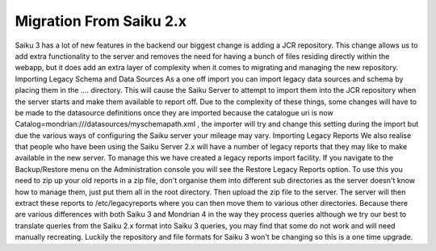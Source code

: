 Migration From Saiku 2.x
========================

Saiku 3 has a lot of new features in the backend our biggest change is adding a JCR repository. This change allows us to add extra functionality to the server and removes the need for having a bunch of files residing directly within the webapp, but it does add an extra layer of complexity when it comes to migrating and managing the new repository.
Importing Legacy Schema and Data Sources
As a one off import you can import legacy data sources and schema by placing them in the .... directory. This will cause the Saiku Server to attempt to import them into the JCR repository when the server starts and make them available to report off. Due to the complexity of these things, some changes will have to be made to the datasource definitions once they are imported because the catalogue uri is now Catalog=mondrian:///datasources/myschemapath.xml , the importer will try and change this setting during the import but due the various ways of configuring the Saiku server your mileage may vary.
Importing Legacy Reports
We also realise that people who have been using the Saiku Server 2.x will have a number of legacy reports that they may like to make available in the new server. To manage this we have created a legacy reports import facility. If you navigate to the Backup/Restore menu on the Administration console you will see the Restore Legacy Reports option. To use this you need to zip up your old reports in a zip file, don't organise them into different sub directories as the server doesn't know how to manage them, just put them all in the root directory. Then upload the zip file to the server. The server will then extract these reports to /etc/legacyreports where you can then move them to various other directories.
Because there are various differences with both Saiku 3 and Mondrian 4 in the way they process queries although we try our best to translate queries from the Saiku 2.x format into Saiku 3 queries, you may find that some do not work and will need manually recreating. Luckily the repository and file formats for Saiku 3 won't be changing so this is a one time upgrade.
 
